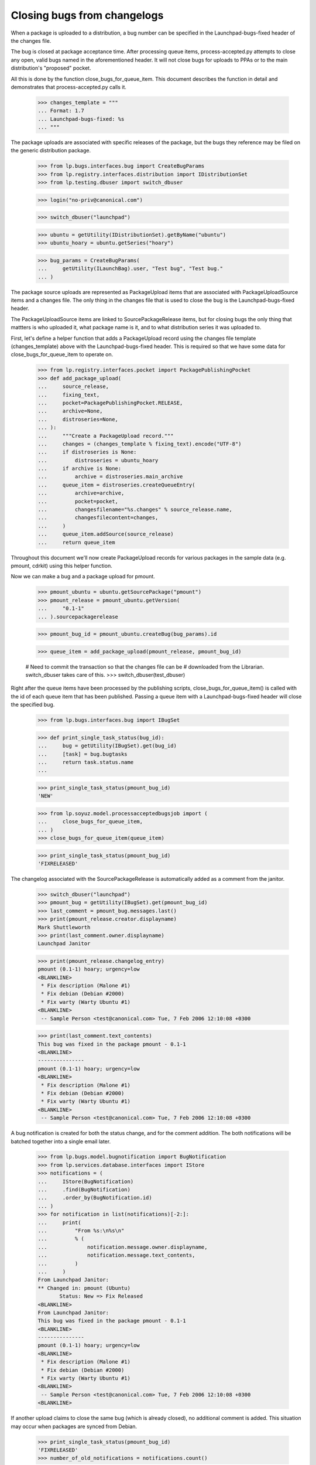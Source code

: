 Closing bugs from changelogs
============================

When a package is uploaded to a distribution, a bug number can be
specified in the Launchpad-bugs-fixed header of the changes file.

The bug is closed at package acceptance time.  After processing queue items,
process-accepted.py attempts to close any open, valid bugs named in the
aforementioned header.  It will not close bugs for uploads to PPAs or to the
main distribution's "proposed" pocket.

All this is done by the function close_bugs_for_queue_item.  This document
describes the function in detail and demonstrates that process-accepted.py
calls it.

    >>> changes_template = """
    ... Format: 1.7
    ... Launchpad-bugs-fixed: %s
    ... """

The package uploads are associated with specific releases of the
package, but the bugs they reference may be filed on the generic
distribution package.

    >>> from lp.bugs.interfaces.bug import CreateBugParams
    >>> from lp.registry.interfaces.distribution import IDistributionSet
    >>> from lp.testing.dbuser import switch_dbuser

    >>> login("no-priv@canonical.com")

    >>> switch_dbuser("launchpad")

    >>> ubuntu = getUtility(IDistributionSet).getByName("ubuntu")
    >>> ubuntu_hoary = ubuntu.getSeries("hoary")

    >>> bug_params = CreateBugParams(
    ...     getUtility(ILaunchBag).user, "Test bug", "Test bug."
    ... )

The package source uploads are represented as PackageUpload items
that are associated with PackageUploadSource items and a changes
file. The only thing in the changes file that is used to close the bug
is the Launchpad-bugs-fixed header.

The PackageUploadSource items are linked to SourcePackageRelease
items, but for closing bugs the only thing that mattters is who uploaded
it, what package name is it, and to what distribution series it was
uploaded to.

First, let's define a helper function that adds a PackageUpload record
using the changes file template (changes_template) above with the
Launchpad-bugs-fixed header.  This is required so that we have some data
for close_bugs_for_queue_item to operate on.

    >>> from lp.registry.interfaces.pocket import PackagePublishingPocket
    >>> def add_package_upload(
    ...     source_release,
    ...     fixing_text,
    ...     pocket=PackagePublishingPocket.RELEASE,
    ...     archive=None,
    ...     distroseries=None,
    ... ):
    ...     """Create a PackageUpload record."""
    ...     changes = (changes_template % fixing_text).encode("UTF-8")
    ...     if distroseries is None:
    ...         distroseries = ubuntu_hoary
    ...     if archive is None:
    ...         archive = distroseries.main_archive
    ...     queue_item = distroseries.createQueueEntry(
    ...         archive=archive,
    ...         pocket=pocket,
    ...         changesfilename="%s.changes" % source_release.name,
    ...         changesfilecontent=changes,
    ...     )
    ...     queue_item.addSource(source_release)
    ...     return queue_item

Throughout this document we'll now create PackageUpload records for various
packages in the sample data (e.g. pmount, cdrkit) using this helper function.

Now we can make a bug and a package upload for pmount.

    >>> pmount_ubuntu = ubuntu.getSourcePackage("pmount")
    >>> pmount_release = pmount_ubuntu.getVersion(
    ...     "0.1-1"
    ... ).sourcepackagerelease

    >>> pmount_bug_id = pmount_ubuntu.createBug(bug_params).id

    >>> queue_item = add_package_upload(pmount_release, pmount_bug_id)

    # Need to commit the transaction so that the changes file can be
    # downloaded from the Librarian.  switch_dbuser takes care of this.
    >>> switch_dbuser(test_dbuser)

Right after the queue items have been processed by the publishing
scripts, close_bugs_for_queue_item() is called with the id of each queue item
that has been published. Passing a queue item with a Launchpad-bugs-fixed
header will close the specified bug.

    >>> from lp.bugs.interfaces.bug import IBugSet

    >>> def print_single_task_status(bug_id):
    ...     bug = getUtility(IBugSet).get(bug_id)
    ...     [task] = bug.bugtasks
    ...     return task.status.name
    ...

    >>> print_single_task_status(pmount_bug_id)
    'NEW'

    >>> from lp.soyuz.model.processacceptedbugsjob import (
    ...     close_bugs_for_queue_item,
    ... )
    >>> close_bugs_for_queue_item(queue_item)

    >>> print_single_task_status(pmount_bug_id)
    'FIXRELEASED'

The changelog associated with the SourcePackageRelease is automatically
added as a comment from the janitor.

    >>> switch_dbuser("launchpad")
    >>> pmount_bug = getUtility(IBugSet).get(pmount_bug_id)
    >>> last_comment = pmount_bug.messages.last()
    >>> print(pmount_release.creator.displayname)
    Mark Shuttleworth
    >>> print(last_comment.owner.displayname)
    Launchpad Janitor

    >>> print(pmount_release.changelog_entry)
    pmount (0.1-1) hoary; urgency=low
    <BLANKLINE>
     * Fix description (Malone #1)
     * Fix debian (Debian #2000)
     * Fix warty (Warty Ubuntu #1)
    <BLANKLINE>
     -- Sample Person <test@canonical.com> Tue, 7 Feb 2006 12:10:08 +0300

    >>> print(last_comment.text_contents)
    This bug was fixed in the package pmount - 0.1-1
    <BLANKLINE>
    ---------------
    pmount (0.1-1) hoary; urgency=low
    <BLANKLINE>
     * Fix description (Malone #1)
     * Fix debian (Debian #2000)
     * Fix warty (Warty Ubuntu #1)
    <BLANKLINE>
     -- Sample Person <test@canonical.com> Tue, 7 Feb 2006 12:10:08 +0300

A bug notification is created for both the status change, and for the
comment addition. The both notifications will be batched together into a
single email later.

    >>> from lp.bugs.model.bugnotification import BugNotification
    >>> from lp.services.database.interfaces import IStore
    >>> notifications = (
    ...     IStore(BugNotification)
    ...     .find(BugNotification)
    ...     .order_by(BugNotification.id)
    ... )
    >>> for notification in list(notifications)[-2:]:
    ...     print(
    ...         "From %s:\n%s\n"
    ...         % (
    ...             notification.message.owner.displayname,
    ...             notification.message.text_contents,
    ...         )
    ...     )
    From Launchpad Janitor:
    ** Changed in: pmount (Ubuntu)
           Status: New => Fix Released
    <BLANKLINE>
    From Launchpad Janitor:
    This bug was fixed in the package pmount - 0.1-1
    <BLANKLINE>
    ---------------
    pmount (0.1-1) hoary; urgency=low
    <BLANKLINE>
     * Fix description (Malone #1)
     * Fix debian (Debian #2000)
     * Fix warty (Warty Ubuntu #1)
    <BLANKLINE>
     -- Sample Person <test@canonical.com> Tue, 7 Feb 2006 12:10:08 +0300
    <BLANKLINE>

If another upload claims to close the same bug (which is already
closed), no additional comment is added. This situation may occur when
packages are synced from Debian.

    >>> print_single_task_status(pmount_bug_id)
    'FIXRELEASED'
    >>> number_of_old_notifications = notifications.count()

    >>> close_bugs_for_queue_item(queue_item)

    >>> notifications = (
    ...     IStore(BugNotification)
    ...     .find(BugNotification)
    ...     .order_by(BugNotification.id)
    ... )
    >>> new_notifications = notifications[number_of_old_notifications:]
    >>> [
    ...     notification.message.text_contents
    ...     for notification in new_notifications
    ... ]
    []


Let's define another helper function that will compare a bug status,
call close_bugs_for_queue_item() and then check the status again.

    >>> def close_bugs_and_check_status(bug_id_list, queue_item):
    ...     """Close bugs, reporting status before and after."""
    ...     print("Before:")
    ...     for bug_id in bug_id_list:
    ...         print(print_single_task_status(bug_id))
    ...     switch_dbuser(test_dbuser)
    ...     close_bugs_for_queue_item(queue_item)
    ...     switch_dbuser("launchpad")
    ...     print("After:")
    ...     for bug_id in bug_id_list:
    ...         print(print_single_task_status(bug_id))
    ...


Uploads to pocket PROPOSED should not close bugs, see bug #125279 for
further information.  Here we upload a package, cdrkit, to the proposed pocket
for the ubuntu distro.  The bug status before and after calling
close_bugs_for_queue_item is "NEW".

    >>> cdrkit_ubuntu = ubuntu.getSourcePackage("cdrkit")
    >>> cdrkit_release = cdrkit_ubuntu.currentrelease.sourcepackagerelease

    >>> cdrkit_bug_id = cdrkit_ubuntu.createBug(bug_params).id

    >>> queue_item = add_package_upload(
    ...     cdrkit_release,
    ...     cdrkit_bug_id,
    ...     pocket=PackagePublishingPocket.PROPOSED,
    ... )

    >>> close_bugs_and_check_status([cdrkit_bug_id], queue_item)
    Before: NEW
    After: NEW

Similarly, uploads to the backports pocket will not close bugs. (See bug
#295621).

    >>> queue_item = add_package_upload(
    ...     cdrkit_release,
    ...     cdrkit_bug_id,
    ...     pocket=PackagePublishingPocket.BACKPORTS,
    ... )

    >>> close_bugs_and_check_status([cdrkit_bug_id], queue_item)
    Before: NEW
    After: NEW

Uploads to PPAs will not close bugs (see bug #137767).  Here we upload a
package, cdrkit, to cprov's PPA.  The bug status before and after calling
close_bugs_for_queue_item is "NEW".

    >>> from lp.registry.interfaces.person import IPersonSet
    >>> arbitrary_ppa = getUtility(IPersonSet).getByName("cprov").archive
    >>> queue_item = add_package_upload(
    ...     cdrkit_release, cdrkit_bug_id, archive=arbitrary_ppa
    ... )

    >>> close_bugs_and_check_status([cdrkit_bug_id], queue_item)
    Before: NEW
    After: NEW

It's possible to specify more than one bug in the Launchpad-bugs-fixed
header, each will be marked as Fix Released. If a nonexistent bug,
'666', is specified, it's ignored.

    >>> pmount_bug_id = pmount_ubuntu.createBug(bug_params).id
    >>> another_pmount_bug_id = pmount_ubuntu.createBug(bug_params).id

    >>> fixing_text = "%d 666 %d" % (pmount_bug_id, another_pmount_bug_id)

    >>> queue_item = add_package_upload(pmount_release, fixing_text)
    >>> bug_list = [pmount_bug_id, another_pmount_bug_id]
    >>> close_bugs_and_check_status(bug_list, queue_item)
    Before: NEW NEW
    After: FIXRELEASED FIXRELEASED


process-accepted.py
-------------------

The closing of bugs are done in process-accepted.py, right after the
queue items have been processed.

    >>> switch_dbuser("launchpad")

    >>> queue_item = add_package_upload(pmount_release, fixing_text)
    >>> queue_item.setAccepted()

    >>> from lp.bugs.interfaces.bugtask import BugTaskStatus

    >>> pmount_bug = getUtility(IBugSet).get(pmount_bug_id)
    >>> [pmount_task] = pmount_bug.bugtasks
    >>> pmount_task.transitionToStatus(
    ...     BugTaskStatus.CONFIRMED, pmount_task.distribution.owner
    ... )

    >>> another_pmount_bug = getUtility(IBugSet).get(another_pmount_bug_id)
    >>> [another_pmount_task] = another_pmount_bug.bugtasks
    >>> another_pmount_task.transitionToStatus(
    ...     BugTaskStatus.CONFIRMED, another_pmount_task.distribution.owner
    ... )


    >>> print_single_task_status(pmount_bug_id)
    'CONFIRMED'

    >>> print_single_task_status(another_pmount_bug_id)
    'CONFIRMED'

    >>> switch_dbuser(test_dbuser)

    >>> import os.path
    >>> import subprocess
    >>> from lp.services.config import config
    >>> script = os.path.join(config.root, "scripts/process-accepted.py")
    >>> process = subprocess.Popen(
    ...     [script, "ubuntu"], stdout=subprocess.PIPE, stderr=subprocess.PIPE
    ... )
    >>> stdout, stderr = process.communicate()
    >>> process.returncode
    0

    >>> print_single_task_status(pmount_bug_id)
    'FIXRELEASED'

    >>> print_single_task_status(another_pmount_bug_id)
    'FIXRELEASED'

